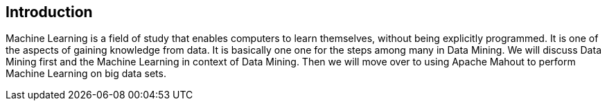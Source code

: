 ## Introduction

Machine Learning is a field of study that enables computers to learn themselves, without being explicitly programmed. It is one of the aspects of gaining knowledge from data. It is basically one one for the steps among many in Data Mining. We will discuss Data Mining first and the Machine Learning in context of Data Mining. Then we will move over to using Apache Mahout to perform Machine Learning on big data sets.

